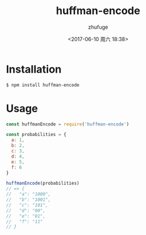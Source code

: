 #+TITLE: huffman-encode
#+AUTHOR: zhufuge
#+DATE: <2017-06-10 周六 18:38>

* Installation

#+BEGIN_SRC sh
$ npm install huffman-encode
#+END_SRC

* Usage

#+BEGIN_SRC js
  const huffmanEncode = require('huffman-encode')

  const probabilities = {
    a: 1,
    b: 2,
    c: 3,
    d: 4,
    e: 5,
    f: 6
  }

  huffmanEncode(probabilities)
  // => {
  //   "a": "1000",
  //   "b": "1001",
  //   "c": "101",
  //   "d": "00",
  //   "e": "01",
  //   "f": "11"
  // }
#+END_SRC
